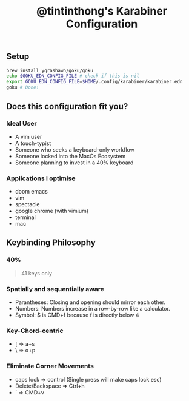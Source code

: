 #+TITLE: @tintinthong's Karabiner Configuration

** Setup

#+begin_src bash
brew install yqrashawn/goku/goku
echo $GOKU_EDN_CONFIG_FILE # check if this is nil
export GOKU_EDN_CONFIG_FILE=$HOME/.config/karabiner/karabiner.edn
goku # Done!
#+end_src

** Does this configuration fit you?

*** Ideal User
- A vim user
- A touch-typist
- Someone who seeks a keyboard-only workflow
- Someone locked into the MacOs Ecosystem
- Someone planning to invest in a 40% keyboard

*** Applications I optimise
- doom emacs
- vim
- spectacle
- google chrome (with vimium)
- terminal
- mac

** Keybinding Philosophy

*** 40%

#+begin_quote
41 keys only
#+end_quote

*** Spatially and sequentially aware
- Parantheses: Closing and opening should mirror each other.
- Numbers: Numbers increase in a row-by-row like a calculator.
- Symbol: $ is CMD+f because f is directly below 4
*** Key-Chord-centric
- [ => a+s
- \ => o+p
*** Eliminate Corner Movements
- caps lock => control (Single press will make caps lock esc)
- Delete/Backspace => Ctrl+h
- ` => CMD+v
